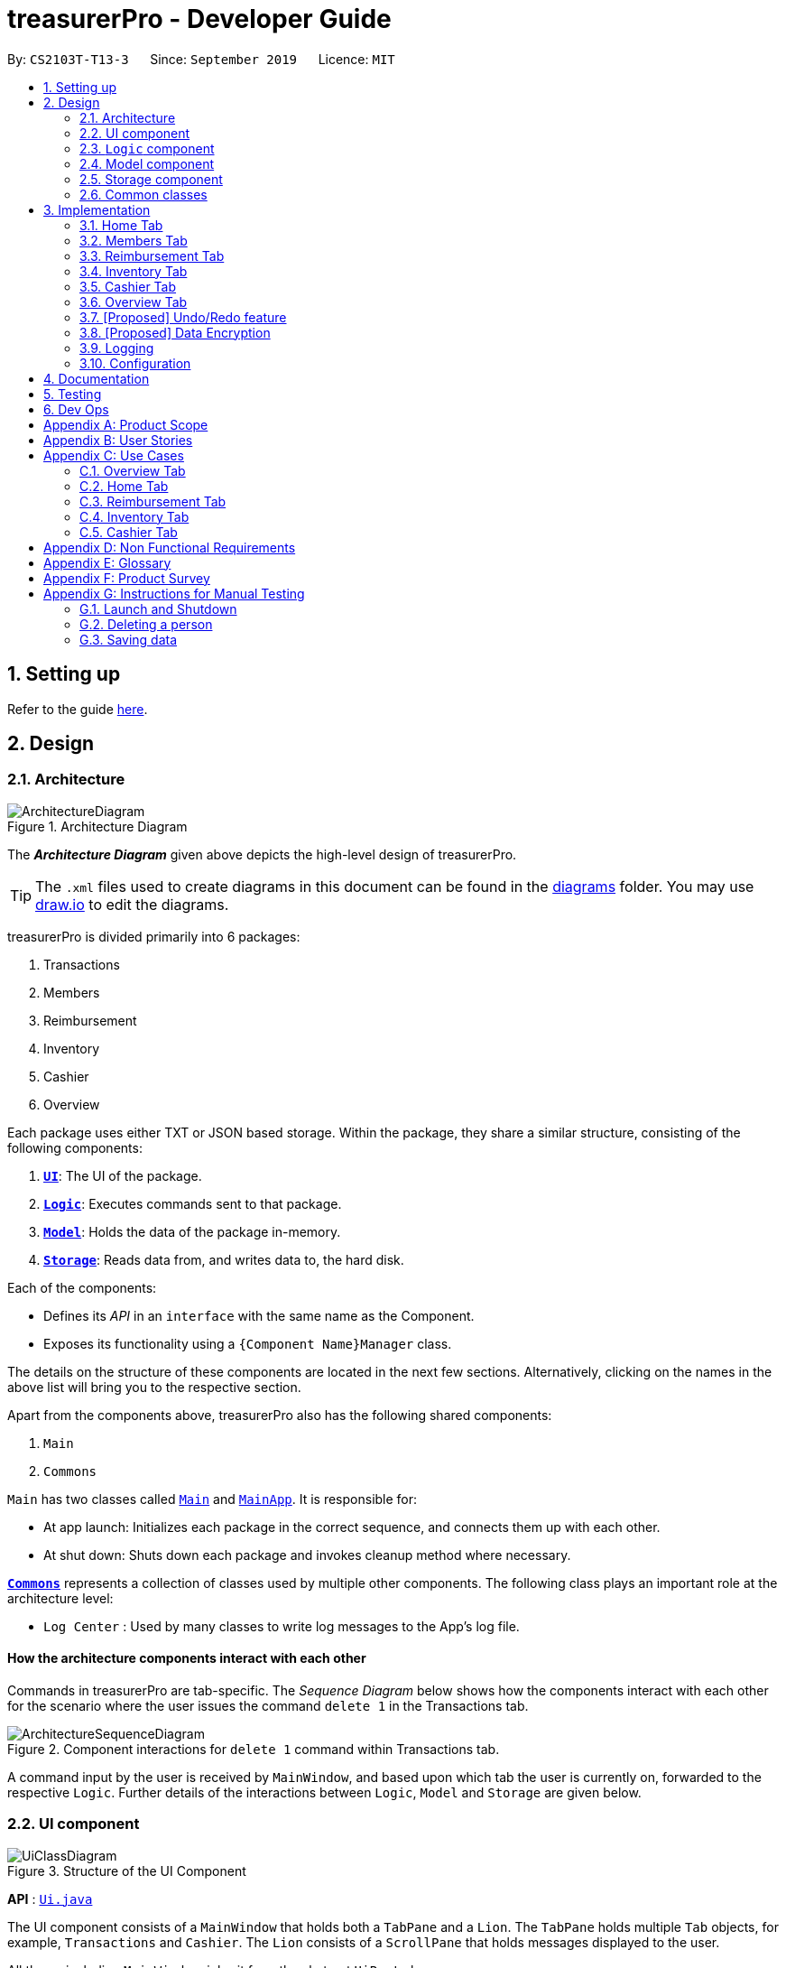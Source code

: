= treasurerPro - Developer Guide
:site-section: DeveloperGuide
:toc:
:toc-title:
:toc-placement: preamble
:sectnums:
:imagesDir: images
:stylesDir: stylesheets
:xrefstyle: full
ifdef::env-github[]
:tip-caption: :bulb:
:note-caption: :information_source:
:warning-caption: :warning:
endif::[]
:repoURL: https://github.com/AY1920S1-CS2103T-T13-3/main/tree/master

By: `CS2103T-T13-3`      Since: `September 2019`      Licence: `MIT`

== Setting up

Refer to the guide <<SettingUp#, here>>.

== Design

[[Design-Architecture]]
=== Architecture

.Architecture Diagram
image::ArchitectureDiagram.png[]

The *_Architecture Diagram_* given above depicts the high-level design of treasurerPro.

[TIP]
The `.xml` files used to create diagrams in this document can be found in the link:{repoURL}/docs/diagrams/[diagrams] folder.
You may use link:draw.io[draw.io] to edit the diagrams.

treasurerPro is divided primarily into 6 packages:

. Transactions
. Members
. Reimbursement
. Inventory
. Cashier
. Overview

Each package uses either TXT or JSON based storage. Within the package, they share a similar structure,
consisting of the following components:

. <<Design-Ui,*`UI`*>>: The UI of the package.
. <<Design-Logic,*`Logic`*>>: Executes commands sent to that package.
. <<Design-Model,*`Model`*>>: Holds the data of the package in-memory.
. <<Design-Storage,*`Storage`*>>: Reads data from, and writes data to, the hard disk.

Each of the components:

* Defines its _API_ in an `interface` with the same name as the Component.
* Exposes its functionality using a `{Component Name}Manager` class.

The details on the structure of these components are located in the next few sections.
Alternatively, clicking on the names in the above list will bring you to the respective section.

Apart from the components above, treasurerPro also has the following shared components:

. `Main`
. `Commons`

`Main` has two classes called link:{repoURL}/src/main/java/seedu/address/Main.java[`Main`] and link:{repoURL}/src/main/java/seedu/address/MainApp.java[`MainApp`].
It is responsible for:

* At app launch: Initializes each package in the correct sequence, and connects them up with each other.
* At shut down: Shuts down each package and invokes cleanup method where necessary.

<<Design-Commons,*`Commons`*>> represents a collection of classes used by multiple other components.
The following class plays an important role at the architecture level:

* `Log Center` : Used by many classes to write log messages to the App's log file.

[discrete]
==== How the architecture components interact with each other

Commands in treasurerPro are tab-specific.
The _Sequence Diagram_ below shows how the components interact with each other for the scenario where the user issues
the command `delete 1` in the Transactions tab.

.Component interactions for `delete 1` command within Transactions tab.
image::ArchitectureSequenceDiagram.png[]

A command input by the user is received by `MainWindow`, and based upon which tab the user is currently on, forwarded to
the respective `Logic`. Further details of the interactions between `Logic`, `Model` and `Storage` are given below.

[[Design-Ui]]
=== UI component

.Structure of the UI Component
image::UiClassDiagram.png[]

*API* : link:{repoURL}/src/main/java/seedu/address/ui/Ui.java[`Ui.java`]

The UI component consists of a `MainWindow` that holds both a `TabPane` and a `Lion`.
The `TabPane` holds multiple `Tab` objects, for example, `Transactions` and `Cashier`.
The `Lion` consists of a `ScrollPane` that holds messages displayed to the user.

All these, including `MainWindow`, inherit from the abstract `UiPart` class.

The `UI` component uses JavaFx UI framework.
The layout of these UI parts are defined in matching `.fxml` files that are in the `src/main/resources/view` folder.
For example, the layout of the link:{repoURL}/src/main/java/seedu/address/ui/MainWindow.java[`MainWindow`] is specified in link:{repoURL}/src/main/resources/view/MainWindow.fxml[`MainWindow.fxml`]

The `UI` component:

* Executes user commands using the respective package's `Logic` component.
* Updates itself with modified data whenever changes are made by the user.

[[Design-Logic]]
=== `Logic` component
This section will show the structures of the `Logic` Component of the different tabs.
The diagram below shows a generalised view of the `Logic` component within each package.

[[fig-LogicClassDiagram]]
.Structure of the `Logic` Component
image::LogicClassDiagram.png[]

An outline of how a command is processed through `Logic` is as follows:

. `Logic` uses the tab's `Parser` class to parse the user command.
. This results in a `Command` object which is executed by the `LogicManager`.
. The command execution can affect the `Model` (e.g. adding a person, transaction).
. The result of the command execution is encapsulated as a `CommandResult` object which is passed back to the `Ui` (not depicted).

A general sequence diagram depicting the above outline is shown below:

.Sequence Diagram for execution within `Logic`.
image::GeneralSequenceDiagram.png[]

Further details on the implementation of the `Parser` and `Command` can be found below in <<RTLogic, Section 2.3.1. Home and Reimbursement Tab>>,
<<ICLogic, Section 2.3.2. Inventory and Cashier Tab>> and <<PLogic, Section 2.3.3. Members Tab>> below.

[[RTLogic]]
==== Home and Reimbursement Tab
This section will show further details of the `Logic` Component of the Home and Reimbursement Tabs.
Given below is a Class Diagram showing the structure of `Parser` within the `Logic` component:

.Structure of `Parser` for Transaction and Reimbursement Tab.
image::LogicForR&T.png[]

[NOTE]
The `XYZTabParser` represents the `TransactionTabParser` for the Home Tab and `ReimbursementTabParser` for the Reimbursement
Tab.

The parsers represented by the `ABCParser` and `DEFParser`:

`ABCParser`:

* Transaction Tab:
** `EditCommandParser`
** `AddCommandParser`
** `DeleteCommandParser`

* Reimbursement Tab:
** `FindCommandParser`
** `DoneCommandParser`
** `DeadlineCommandParser`

`DEFParser`

* Transaction Tab:
** `FindCommandParser`
** `SortCommandParser`

* Reimbursement Tab:
** `BackCommandParser`
** `ExitCommandParser`
** `SortCommandParser`


[[ICLogic]]
==== Inventory and Cashier Tab
To be filled in by the respective members :)

[[PLogic]]
This section will show further details of the `Logic` Component of the Members Tab.
This is integrated from the existing `AddressBook`.
Given below is a Class Diagram showing the structure of `Parser` within the `Logic` Component:

.Structure of `Parser` for Members Tab.
image::LogicForAB.png[]

[[Design-Model]]
=== Model component

.Structure of the Model Component
image::ModelClassDiagram.png[]

*API* : link:{repoURL}/src/main/java/seedu/address/model/Model.java[`Model.java`]

The `Model`,

* stores a `UserPref` object that represents the user's preferences.
* stores the Address Book data.
* exposes an unmodifiable `ObservableList<Person>` that can be 'observed' e.g. the UI can be bound to this list so that the UI automatically updates when the data in the list change.
* does not depend on any of the other three components.

[NOTE]
As a more OOP model, we can store a `Tag` list in `Address Book`, which `Person` can reference.
This would allow `Address Book` to only require one `Tag` object per unique `Tag`, instead of each `Person` needing their own `Tag` object.
An example of how such a model may look like is given below. +

image:BetterModelClassDiagram.png[]

[[Design-Storage]]
=== Storage component

.Structure of the Storage Component
image::StorageClassDiagram.png[]

*API* : link:{repoURL}/src/main/java/seedu/address/storage/Storage.java[`Storage.java`]

The `Storage` component,

* can save `UserPref` objects in json format and read it back.
* can save the Address Book data in json format and read it back.

[[Design-Commons]]
=== Common classes

Classes used by multiple components are in the `seedu.addressbook.commons` package.

[[Implementation]]
== Implementation
This section describes some noteworthy details on how certain features are implemented and works.
There are a total of 6 tabs in our application for each feature: Home Tab, Members Tab, Reimbursement Tab,
Inventory Tab, Cashier Tab, Overview Tab.

=== Home Tab
This tab will help to show records of individual transactions from miscellaneous spending, revenue from sales and
cost of buying items to sell. Each transaction will require an input of its date, description, category, amount
and member that is accountable for it.

Revenue from each cashier checkout will also be automatically inputted as
a transaction with positive amount in this tab with the person being the cashier. The inputted transactions that corresponds to
a spending with a negative amount will be tabulated for each member in the reimbursement tab to keep track of reimbursements.

==== Add Command feature
This command requires access to the `Model` of the
person package which the `AddressBook` implementation is contained in. All fields in the transactions are compulsory
to be inputted by the user: date, description, category, amount, person full name. The person's name inputted
has to match a name already existing in the `AddressBook` which is shown in our Members Tab.

The following sequence diagram shows how the `AddCommand` works and is the reference from <<GeneralLogicSD, Interactions Inside the Logic Component for a Command>>:

.Sequence Diagram of Add Command in Home Tab (transaction package)

image::HomeAddCommandSD.png[]


In addition, the `resetPredicate()` method from `ModelManager` is called in the `AddCommand`. Thus, the UI table will immediately shows the full
transaction list regardless of the list shown at the start of the activity diagram. If the prior command was a Find Command,
then the list in the beginning of the activity diagram would be a filtered list but after the add command is executed,
the full list of transactions would be shown.

After the command is executed, the `LogicManager` updates the in-app list of transactions via the `ModelManager` and updates
the data file via the `StorageManager`. The following sequence diagram shows how the updating of the list of transactions in the app and
in the data file:
[[UpdateTL]]
.Sequence Diagram of updating the transaction list in Home Tab (transaction package)

image::HomeAddCommandMMSM.png[]

[NOTE]
This update of the list of transactions is done for every command that is executed successfully in the Home Tab.

Finally, the `StorageManager` and `ModelManager` inside the Reimbursement package will be updated with the latest list of transactions
to generate an updated list of reimbursements for the user to view in the Reimbursement Tab. The following sequence diagram shows how
the Reimbursement Tab is updated:
[[update-reimbursement]]
.Sequence Diagram of updating the reimbursement list in Reimbursement Tab (transaction package)

image::HomeUpdateReimbursement.png[]

[NOTE]
This update of the Reimbursement Tab is done for every command after the list of transactions is updated (shown in <<UpdateTL, Sequence Diagram of updating the transaction list in Home Tab>>) when there is a command executed successfully in the Home Tab.

To better illustrate the flow of events from the moment a user inputs a command till the completion of the command,
the activity diagram for the Add Command is shown below:

.Activity Diagram of Add Command in Home Tab (transaction package)

image::HomeTabActivityDiagramAddCommand.png[]

As shown, when a user does not input all the compulsory fields or input a name that does not match anyone in
the `AddressBook`, a response to inform the user of the incorrect input is shown and when a successful addition is
done, a response message is shown as well by our mascot, Leo.

Since the reimbursement tab tabulates the amount to be reimbursed to a person, if the inputted amount is a negative
amount to indicate a spending that needs to be reimbursed, the reimbursement tab will update and show this record.

==== Delete Command Feature
The Delete Command is facilitated by the `VersionedtreasurerPro`. This feature allows for 2 types of deletion, by
the index shown in the table or by the person's name. Inputting the person's name will cause all transactions linked to
that person to be deleted.

The following sequence diagram shows how the delete by name command works:

.Sequence Diagram of Delete Command in Home Tab (transaction package)

image::HomeDeleteNameCommand.png[]

In addition, the `resetPredicate()` method in `ModelManager` is not called in the `DeleteNameCommand`. Thus, the UI table will continue to show the
filtered transaction list. If the prior input is a Find Command and the list at the start of the activity diagram shows
a filtered list by the Find Command's keywords, it will continue to show the filtered list at the end of the command.
To view the full transaction list, the user would be required to input the
Back Command where `BackCommand` calls `resetPredicate()`. The sequence diagram for the `BackCommand` is shown at <<BackCommandSD, 3.1.3 BackCommand>>

==== Back Command Feature

The `BackCommand` is not initialised by a specific command parser as shown in as shown in <<GeneralLogicSD, Interactions Inside the Logic Component for a Command>>
but initialised by the `TransactionTabParser` instead.
The following detailed sequence diagram shows how the back command works:
[[BackCommandSD]]
.Sequence Diagram of Back Command in Home Tab (transaction package)

image::HomeTabBackCommandSequenceDiagram.png[]

After this, the list of transactions and reimbursement tab is updated as shown in <<updateTL, Figure 11>> and <<update-reimbursement,Figure 12>>
respectively.
The delete by index implementation would be similar but does not require interaction with the `Model` from the
`AddressBook` in the person package.

The following activity diagram shows the steps needed to delete a new transaction:

.Activity Diagram of Delete Command in Home Tab (transaction package)

image::HomeTabActivityDiagramDeleteCommand.png[]

The above activity diagram assumes the index to be within the bounds of the table but if it is not, a response will
be shown about the incorrect input. Also, as shown above, response on other incorrect inputs will also be shown.
When a successful deletion is done, a response message is shown as well.

//==== Sort Command Feature
//The Sort Command is facilitated by the `VersionedtreasurerPro`. This feature allows for 3 types of sort, by name in
//alphabetical order, by amount (from most to least) and by date (from oldest to most recent).

//The following sequence diagram shows how the sort command works:

//.Sequence Diagram of Sort Command in Home Tab (transaction package)

//image::HomeTabSortCommandSequenceDiagram.png[]

//When a user inputs the sort command, it is only checked that it is one of the 3 types or it will show a response about
//the incorrect user input. When it is successfully sorted, there will also be a response message shown.

//Similar to the Delete Command, since the `resetPredicate()` method is not called as shown, the UI table will
//continue to show the filtered transaction list if the prior input is a Find Command and the list at the start
//of the activity diagram shows a filtered list by the Find Command's keywords.
//To view the full transaction list, the user would have to input the
//Back Command that calls `resetPredicate()`.

=== Members Tab
This tab will help to keep track of the contact details of members in the club or society for the treasurer.

==== Delete Command Feature
The Delete Command is facilitated by the `VersionedtreasurerPro`. This feature allows for deletion by
the index shown in the `Members Tab`. This tab integrates the existing `AddressBook`.

The following sequence diagram shows how the delete command works:

.Sequence Diagram of Delete Command in Member Tab (transaction package)

image::DeleteSequenceDiagram.png[]

NOTE: The lifeline for `DeleteCommandParser` should end at the destroy marker (X) but due to a limitation of PlantUML, the lifeline reaches the end of diagram.

Before, the deletion is done, there will be a check to the `TransactionModel` to ensure that the member is not linked
to any transaction records since every transaction must be linked to a `Person` in the `Members Tab` (`AddressBook`).


=== Reimbursement Tab
This tab helps to show reimbursements
that the user has not paid to a person.
Each reimbursement is auto extracted from transactions and grouped by person in transactions.
So, each reimbursement shows the total amount that the user needs to reimburse a person.
And there can not be two reimbursements that refer to the same person.

The user can add deadline to a reimbursement, mark a reimbursement,
find a reimbursement and sort reimbursements.

==== Deadline Command feature
This command is used to add a deadline date to a reimbursement for a person.
Deadline command requires access to the `Model` of the
person package which the `AddressBook` implementation is contained in.
Deadline field should be provided in a valid date format. The
person's name inputted has to match a person's name already existing in the `Reimbursement` which is shown in our Reimbursement
Tab.

The following sequence diagram shows the execution of deadline command:

.Sequence Diagram of Deadline Command in Reimbursement Tab (reimbursement package)
image::Reimbursement/ReimbursementDeadlineCommandSD.png[]

As shown, a user needs to add a deadline to a reimbursement by specifying
the person's name and providing a date.
The `DeadlineCommandParser` creates a `DeadlineCommand` with person and deadline date information.
This `DeadlineCommand` is returned back to `LogicManager` of reimbursement and is executed by calling `addDeadline` method in
`ModelManager`. After the operations, `LogicManager` gets updated reimbursement list from `ModelManager` and displays the deadline in reimbursement list.
After that, the deadline is saved into a `.txt` file.

.Activity Diagram of Deadline Command in Reimbursement Tab (reimbursement package)
image::Reimbursement/ReimbursementTabActivityDiagramDeadlineCommand.png[]

As shown by the above activity diagram, when a user inputs a person who does not exist in any
reimbursement or keys in an invalid data format, our app displays the expected format of the deadline command.
Otherwise, when the execution is successful,
a response informs the user that deadline is successfully added to the reimbursement.

==== Find Command feature
This command is used to find a reimbursement that contains the person's name.
Find command requires access to `Model` of the
person package which the `AddressBook` implementation is contained in.
Person field should be provided and the person's name should exist in reimbursement list.

.Sequence Diagram of Find Command in Reimbursement Tab (reimbursement package)
image::Reimbursement/ReimbursementFindCommandSD.png[]

A user needs to find a reimbursement by providing the person's name.
As shown in the above figure, `FindCommand` is executed by calling `findReimbursement` method in
`ModelManager`. After the operations, that reimbursement is returned
and reimbursement tab only shows a `filteredList` which contains this single reimbursement.

[[ReimbursementTabActivityDiagramFindCommand]]
.Activity Diagram of Find Command in Reimbursement Tab (reimbursement package)
image::Reimbursement/ReimbursementTabActivityDiagramFindCommand.png[]

The above activity diagram shows the steps needed for find command.
The person's name is checked whether it exists in reimbursement list.
If not, our app informs the user that command is incorrect. If command is valid, the reimbursement
is found and displayed in the tab.

==== Back Command feature
This command is used to return to the original list after executing find command

.Sequence Diagram of Back Command in Reimbursement Tab (reimbursement package)
image::Reimbursement/ReimbursementBackCommandSD.png[]

`BackCommand` execution updates `filteredList` inside `ModelManager` to the original full `reimbursementList`.
After the operations, the original full reimbursement list is displayed.

==== Done Command feature
This command is used to mark a reimbursement that has been done.
Done command requires access to `Model` of the
person package which the `AddressBook` implementation is contained in.
Person field should be provided and the person's name should exist in reimbursement list.

[[ReimbursementDoneCommandSD]]
.Sequence Diagram of Done Command in Reimbursement Tab (reimbursement package)
image::Reimbursement/ReimbursementDoneCommandSD.png[]

A user needs to mark a reimbursement as done by specifying the person's name for the specific reimbursement.
The `DeadlineCommandParser` creates a `DoneCommand` with person's information.
As shown in the above figure, `DoneCommand` is returned back to `LogicManager`
and it is executed by calling `doneReimbursement` method in
`ModelManager`. After the operations, that reimbursement is deleted from reimbursement list
and the status of transactions that consist of this reimbursement is updated to `True`.
Then the updated reimbursement list is displayed and this new list without that deleted reimbursement is saved.

The following figure shows how transactions' status is updated. Firstly, the reimbursement
which contains the person's name updates status of all transactions that made up of the reimbursement.
Then `LogicManager` gets the updated transaction list and passes this list to `StorageManager`
of transaction tab to save it.

[[ReimbursementUpdateTransactionsSD]]
.Sequence Diagram of updating transactions in Reimbursement Tab (reimbursement package)
image::Reimbursement/ReimbursementUpdateTransactionsSD.png[]

<<ReimbursementTabActivityDiagramDoneCommand, The following activity diagram>> shows the steps needed for done command.
The person's name is checked whether it exists in reimbursement list.
If not, our app informs the user that command is incorrect. If command is valid, the reimbursement
containing the provided person's name is deleted from reimbursement list and will not be displayed.

[[ReimbursementTabActivityDiagramDoneCommand]]
.Activity Diagram of Done Command in Reimbursement Tab (reimbursement package)
image::Reimbursement/ReimbursementTabActivityDiagramDoneCommand.png[]

==== Sort Command feature
This command is used to sort reimbursements and the user can choose to sort based on name, amount or deadline.

.Sequence Diagram of Sort Command in Reimbursement Tab (reimbursement package)
image::Reimbursement/ReimbursementSortCommandSD.png[]

As shown in the above figure, `SortXYZCommand` is executed by calling `sortListByXYZ` method in
`ModelManager`. And reimbursement list is sorted using `SortByXYZ` comparator.
For `SortAmountCommand`, the list will be sorted in descending order of absolute value of amount.
For `SortNameCommand`, the list will be sorted in descending alphabetical order of person's name.
For `SortDeadlineCommand`, the list will be sorted in the order that nearest deadlines are at the front.

=== Inventory Tab

This tab will help to keep records of all items currently in the club’s possession.
Each item will require an input of its description, category, quantity, and cost per unit. Optionally, if the item is meant for
sale, the price can be inputted as well.

This is the overall Class Diagram of this tab:

.Class Diagram of Inventory Tab (inventory package)

image::InventoryTabClassDiagram.png[]

==== Add Item Feature
This features allows the adding of items to the inventory.

When adding a new item, the user is required to input the description, category, quantity and cost per unit of the item.
The only attribute that is optional is the price.

For an input to be valid, it must contain all four of the previously mentioned attributes, and the input for each attribute
must be of the correct type. For example, quantity and cost must be numbers. However, the attributes can be inputted in any
order.

The following sequence diagram shows how an add command works with the description, category, quantity, cost and price fields
present:

.Sequence Diagram of Add Command in Inventory Tab (inventory package)

_{ to be added }_

The following activity diagram displays the process of adding a new item to the inventory:

.Activity Diagram of Add Command in Inventory Tab (inventory package)

image::InventoryAddCommandActivityDiagram.png[]

As shown above, the input will be evaluated for its validity. If the input is not valid, the user will be informed through Leo
that the command was in an invalid format and reminded of the correct format.

Otherwise, the user will be informed through Leo that their input was successful, and the item will immediately be displayed in
the Table of the UI.

==== Delete Item Feature

==== Edit Item Feature

==== Sort Items Feature

==== [Proposed] Auto-Complete Feature

=== Cashier Tab
This tab will act as a shopping cart to add and record sales items that will be sold from the inventory. +
Upon every successful checkout, all the sales items sold will recorded as one transaction, which will subsequently be
appended to the list of transactions on the Home tab. +
In addition, the stock remaining in the inventory will be updated accordingly in the Inventory tab.

record the sales item sold from the inventory that will contribute
to the sales made.

Only sales items can be added to the cart. If the price of the item is zero, it is not available for sale. The
system will prohibit the addition of such an item to the cart.

Adding of a sales item to the cart will require an input of its description and quantity. An optional field for
category is provided to guide the cashier to find the desired item.
Before every checkout, an existing person on the `Members Tab` must be set as the cashier-in-charge.

Revenue from every checkout will also be automatically inputted as
a positive transaction in `Home tab` with the cashier being the person-in-charge. For every sales made,
the quantity of each item will be updated accordingly in the `Inventory Tab`.

This is the overall Class Diagram of this tab:

.Class Diagram of Cashier Tab (cashier package)

image::UMLCashierTab.png[]

==== Add Sales Item Feature
This feature allows the adding of sales items to the cart.

Only description and quantity fields are required to be inputted by the user. If the category field
is input with other incomplete description and quantity fields, suggestions according to the specified category
would be shown by Leo, the assistant.

For the description field to be valid, it must match the description of an item in the inventory that is listed for
sale. For quantity field, the quantity specified must be positive and checks will be made to ensure that there is
sufficient stock in the inventory.

The following sequence diagram shows how an add command works with the description and quantity fields present:

.Sequence Diagram of Add Command (cashier package)

image::AddCommandCashierSeqDiag.png[]

As shown, when the user input an invalid description or quantity field without any category field, an appropriate response
message will be shown accordingly. If the category field is specified, suggestions according to that category
would be shown.
Checks will be done by the `Cashier Model` to ensure that the item specified is available for sale.

If description and quantity field are both valid, a response message will be shown, informing the user of the successful
addition of the sales item.

The following activity diagram shows the steps proceeding after the user input an add command:

.Activity Diagram of Add Command (cashier package)

image::AddCommandCashierActivityDiag.png[]

==== Edit Feature
This feature allows the editing of the quantity of sales item that are already added to the cart.
There are two ways to edit - by index or by description.

To edit by index, it will require an input consisting of the index and quantity fields. The specified index
should be row index of the item in the table shown on the Cashier tab.

To edit by description, it will require an input consisting of the description and quantity fields. The specified
description should match the description of an item in the table.

For the index field to be valid, it must be a positive integer and be within the size of the
table shown on the Cashier tab. For the quantity field to be valid, it must not exceed the stock
available in the inventory.

The following sequence diagram shows how an edit command works:

.Sequence Diagram of Edit Command (cashier package)

image::EditCommandCashierSeqDiag.png[]

If the inputted field are valid, a response message will be shown, informing the user of the successful
updating of the sales item.

As shown below, if the description of the item has been input, the model will return the index of that item
according to the specified description.

The following activity diagram shows the process after the user input an edit command:

.Activity Diagram of Edit Command (cashier package)

image::EditCommandCashierActivityDiag.png[]

==== Delete Feature
This feature allows the deleting of the items in the table shown on the Cashier tab.

To edit a specific item in the table, the only field required is the row index of the item in the table.

The following sequence diagram shows how a delete command works:

.Sequence Diagram of Delete Command (cashier package)

image::DeleteCommandCashierSeqDiag.png[]

If the index field is valid, the cashier model will delete the item from the sales list. The item will also be removed
from the table shown. A message informing the user of successful deletion will then be shown.

The following activity diagram shows the steps after the user input a delete command:

.Activity Diagram of Delete Command (cashier package)

image::DeleteCommandCashierActivityDiag.png[]

==== Setting the Cashier Feature
 This feature allows an existing person in the `Address Book` to be set as a cashier. The only field required is
 the name of an existing person.

`Members Tab` shows a list of existing members of the organisation.
To set a cashier, the specified person must be found on the `Members Tab`.

The following sequence diagram shows how the command works:

.Sequence Diagram of Set Cashier Command (cashier package)

image::SetCashierCommandCashierSeqDiag.png[]

If the person's name cannot be found in the `Model` of the person package, a response message will be shown by Leo,
informing the user that there is no such person. To input the person, the user have to add the details of the
person under the `Members Tab`.

If the specified name is valid, the `Model` of the cashier package will set the person as cashier.
After the cashier is set successfully, a response message will show, informing the user that the
cashier has been set successfully.

The following activity diagram shows the steps after the user input a set cashier command:

.Activity Diagram of Set Cashier Command (cashier package)

image::SetCashierCommandCashierActivityDiag.png[]

==== Checkout Feature
This feature confirms all the sales items in the table as sold and records the whole cart as a
transaction under the `Sales` category.

The `Transaction Tab` will be updated with the new transaction labelled as `Sales Items`.

The remaining stock of the sales items sold will be updated on the `Inventory Tab`.

The following sequence diagram shows how the checkout command works:

.Sequence Diagram of Checkout Command (cashier package)

image::CheckoutCommandCashierSeqDiag.png[]

As shown below, if the amount inputted is valid and the cashier has been set, the `Cashier Model` will create a new
transaction of the sales made. The remaining stock in the inventory will also be updated accordingly.
A clear command will then be called to clear all the sales items on the tab.

The `Cashier Logic` will write the updated inventory list and newly-generated transaction to the relevant data files.
To update the view on the `Inventory Tab` and `Transaction Tab`, transaction will be added to the transaction model and
`readInUpdatedList()` method of inventory model will called to read in the entire inventory data file.

The following activity diagram shows the steps after the user input a checkout command:

.Activity Diagram of Checkout Command (cashier package)

image::CheckoutCommandCashierActivityDiag.png[]

==== Clear Feature
This feature clears all the sales items in the table. This command is called after the cart has been checkout.
It can also be called by the user.

There is no required fields.

image::ClearCommandCashierSeqDiag.png[]

As shown below, after the clear command is called, the table will be emptied and the cashier will be set to null.

The following activity diagram shows the steps after the user input a clear command:

.Activity Diagram of Clear Command (cashier package)

image::ClearCommandCashierActivityDiag.png[]

=== Overview Tab

This tab displays summary statistics for the data within treasurerPro. There are four main statistics shown:

. Expense Summary: Pie chart of expenditure by category.
. Inventory Summary: Pie chart of inventory by category.
. Sales Summary: Bar chart of sales by months.
. Budget Overview: Line chart of budget remaining by months.

The above summaries are automatically updated whenever new data is entered from any of the other tabs.

The class diagram for this package is shown as follows:

==== Set command
For each summary statistic, the user may set targets that they plan to achieve/abide by.

// tag::undoredo[]
=== [Proposed] Undo/Redo feature

==== Proposed Implementation

The undo/redo mechanism is facilitated by `VersionedAddressBook`.
It extends `AddressBook` with an undo/redo history, stored internally as an `addressBookStateList` and `currentStatePointer`.
Additionally, it implements the following operations:

* `VersionedAddressBook#commit()` -- Saves the current address book state in its history.
* `VersionedAddressBook#undo()` -- Restores the previous address book state from its history.
* `VersionedAddressBook#redo()` -- Restores a previously undone address book state from its history.

These operations are exposed in the `Model` interface as `Model#commitAddressBook()`, `Model#undoAddressBook()` and `Model#redoAddressBook()` respectively.

Given below is an example usage scenario and how the undo/redo mechanism behaves at each step.

Step 1. The user launches the application for the first time.
The `VersionedAddressBook` will be initialized with the initial address book state, and the `currentStatePointer` pointing to that single address book state.

image::UndoRedoState0.png[]

Step 2. The user executes `delete 5` command to delete the 5th person in the address book.
The `delete` command calls `Model#commitAddressBook()`, causing the modified state of the address book after the `delete 5` command executes to be saved in the `addressBookStateList`, and the `currentStatePointer` is shifted to the newly inserted address book state.

image::UndoRedoState1.png[]

Step 3. The user executes `add n/David ...` to add a new person.
The `add` command also calls `Model#commitAddressBook()`, causing another modified address book state to be saved into the `addressBookStateList`.

image::UndoRedoState2.png[]

[NOTE]
If a command fails its execution, it will not call `Model#commitAddressBook()`, so the address book state will not be saved into the `addressBookStateList`.

Step 4. The user now decides that adding the person was a mistake, and decides to undo that action by executing the `undo` command.
The `undo` command will call `Model#undoAddressBook()`, which will shift the `currentStatePointer` once to the left, pointing it to the previous address book state, and restores the address book to that state.

image::UndoRedoState3.png[]

[NOTE]
If the `currentStatePointer` is at index 0, pointing to the initial address book state, then there are no previous address book states to restore.
The `undo` command uses `Model#canUndoAddressBook()` to check if this is the case.
If so, it will return an error to the user rather than attempting to perform the undo.

The following sequence diagram shows how the undo operation works:

image::UndoSequenceDiagram.png[]

NOTE: The lifeline for `UndoCommand` should end at the destroy marker (X) but due to a limitation of PlantUML, the lifeline reaches the end of diagram.

The `redo` command does the opposite -- it calls `Model#redoAddressBook()`, which shifts the `currentStatePointer` once to the right, pointing to the previously undone state, and restores the address book to that state.

[NOTE]
If the `currentStatePointer` is at index `addressBookStateList.size() - 1`, pointing to the latest address book state, then there are no undone address book states to restore.
The `redo` command uses `Model#canRedoAddressBook()` to check if this is the case.
If so, it will return an error to the user rather than attempting to perform the redo.

Step 5. The user then decides to execute the command `list`.
Commands that do not modify the address book, such as `list`, will usually not call `Model#commitAddressBook()`, `Model#undoAddressBook()` or `Model#redoAddressBook()`.
Thus, the `addressBookStateList` remains unchanged.

image::UndoRedoState4.png[]

Step 6. The user executes `clear`, which calls `Model#commitAddressBook()`.
Since the `currentStatePointer` is not pointing at the end of the `addressBookStateList`, all address book states after the `currentStatePointer` will be purged.
We designed it this way because it no longer makes sense to redo the `add n/David ...` command.
This is the behavior that most modern desktop applications follow.

image::UndoRedoState5.png[]

The following activity diagram summarizes what happens when a user executes a new command:

image::CommitActivityDiagram.png[]

==== Design Considerations

===== Aspect: How undo & redo executes

* **Alternative 1 (current choice):** Saves the entire address book.
** Pros: Easy to implement.
** Cons: May have performance issues in terms of memory usage.
* **Alternative 2:** Individual command knows how to undo/redo by itself.
** Pros: Will use less memory (e.g. for `delete`, just save the person being deleted).
** Cons: We must ensure that the implementation of each individual command are correct.

===== Aspect: Data structure to support the undo/redo commands

* **Alternative 1 (current choice):** Use a list to store the history of address book states.
** Pros: Easy for new Computer Science student undergraduates to understand, who are likely to be the new incoming developers of our project.
** Cons: Logic is duplicated twice.
For example, when a new command is executed, we must remember to update both `HistoryManager` and `VersionedAddressBook`.
* **Alternative 2:** Use `HistoryManager` for undo/redo
** Pros: We do not need to maintain a separate list, and just reuse what is already in the codebase.
** Cons: Requires dealing with commands that have already been undone: We must remember to skip these commands.
Violates Single Responsibility Principle and Separation of Concerns as `HistoryManager` now needs to do two different things.
// end::undoredo[]

// tag::dataencryption[]
=== [Proposed] Data Encryption

_{Explain here how the data encryption feature will be implemented}_

// end::dataencryption[]

=== Logging

We are using `java.util.logging` package for logging.
The `LogsCenter` class is used to manage the logging levels and logging destinations.

* The logging level can be controlled using the `logLevel` setting in the configuration file (See <<Implementation-Configuration>>)
* The `Logger` for a class can be obtained using `LogsCenter.getLogger(Class)` which will log messages according to the specified logging level
* Currently log messages are output through: `Console` and to a `.log` file.

*Logging Levels*

* `SEVERE` : Critical problem detected which may possibly cause the termination of the application
* `WARNING` : Can continue, but with caution
* `INFO` : Information showing the noteworthy actions by the App
* `FINE` : Details that is not usually noteworthy but may be useful in debugging e.g. print the actual list instead of just its size

[[Implementation-Configuration]]
=== Configuration

Certain properties of the application can be controlled (e.g user prefs file location, logging level) through the configuration file (default: `config.json`).

== Documentation

Refer to the guide <<Documentation#, here>>.

== Testing

Refer to the guide <<Testing#, here>>.

== Dev Ops

Refer to the guide <<DevOps#, here>>.

[appendix]
== Product Scope

*Target user profile*:

* has a need to manage a significant number of transactions, items in inventory and contacts
* prefer desktop apps over other types
* can type fast
* prefers typing over mouse input
* is reasonably comfortable using CLI apps

*Value proposition*: Provides money and reimbursement management specific for treasurers in a consolidated application

[appendix]
== User Stories

Priorities: High (must have) - `* * \*`, Medium (nice to have) - `* \*`, Low (unlikely to have) - `*`

[width="59%",cols="22%,<23%,<25%,<30%",options="header",]
|=======================================================================
|Priority |As a ... |I want to ... |So that I can...

|`* * *` |new user |add my CCA expenses with (when, where, how much, who`x) details |better manage expense history

|`* * *` |user |add a new transactions |

|`* * *` |user |add a new member|

|`* * *` |user |add a new inventory items|

|`* * *` |user |delete a transaction |remove entries that I no longer need

|`* * *` |user |delete a member |remove members that left the CCA

|`* * *` |user |delete an item from inventory |remove items keyed in wrongly

|`* * *` |user |edit entries when user mistype, or when updates are required |not have to delete and make a new one

|`* * *` |user |view an overview of all transactions and sales |budget for new events and check financial health

|`* * *` |user |find a person by name |locate details of persons without having to go through the entire list

|`* * *` |user |find a transaction by description |locate details of transactions without having to go through the entire list

|`* * *` |user |sort transactions by date, amount and alphabetical order of name of person who spent the amount |view and prioritise reimbursements of transactions

|`* * *` |user |an overview of the expenditure for each event| that I can keep track for future purposes or reporting to the school

|`* * *` |user |track individual sales at an event and tabulate total sales at the end of the day |

|`* * *` |user |find transactions by a single person and if reimbursment has been done|locate total amount of money to reimburse the person and keep track of reimbursements

|`* * *` |user |function to schedule goals and plan budget/spending |

|`* * *` |user |have information of the person I need to reimburse| easily find information to contact the person for reimbursement

|`* * *` |user|generate and export to print out overview reports of the financials| present it during board meetings and give it to other board directors

|`* * *` |user |have a cashier mode for another member who do sales input data directly in real time when the transaction is made | not spend extra time to collate their sales and revenue and key it in myself

|`* * *` |user |plan and estimate my budget for events by comparing with previous transactions|

|`* *` |user |can tag and see who I have to reimburse back to most urgently |

|`* *` |user |have a reminder pop up when I open the app of the reimbursements I have to do within this week from the current date |

|`*` |user |schedule deadlines in order to plan for events |

|`*` |user|auto complete for people already in database |know if I have to get their contact details to fill into the database later

|`*` |user |upload receipt proofs into the system| better check for validity of transaction and for security

|`*`|user |upload receipt proofs into the system| better check for validity of transaction and for security

|=======================================================================


[appendix]
== Use Cases

(For all use cases below, the *System* is the `treasurerPro (tP)` and the *Actor* is the `user`, unless specified otherwise)

=== Overview Tab

[discrete]
=== Use Case 1: Sets goals for expenditure, budget and sales

*Guarantees*

- Financial goals are only valid if they are a positive, non-zero amount
- Financial goals are aligned within a time period

*MSS*

1. The user arrives on the Overview tab
2. The user chooses to update the expenditure, budget or sales goal
3. The user keys in the amount to be set as the goal
4. The user keys in the period to be set for the goal (week, month, year)
5. The user sets the reset day/date for the goal
6. The overview updates with the new data
+
Use case ends.

*Extensions*

[none]
* 2a.
The user keys in an invalid goal to update
+
[none]
** 2a1. The system requests for a correct category to set goal for
** 2a2. User enters new category
** Steps 2a1. and 2a2. are repeated until user keys in correct data
+
Use case resumes from step 3.

* 3a.
The user keys in a negative amount
+
[none]
** 3a1. The system requests for a new, non-zero amount
** 3a2. User enters new amount
** Steps 3a1. and 3a2. are repeated until user keys in correct data
+
Use case resumes from step 4

* 4a.
The user keys in an invalid period
+
[none]
** 4a1. The system requests for a new response
** 4a2. User enters period for goal
** Steps 4a1. and 4a2. are repeated until user keys in correct data
+
Use case resumes from step 5

* 5a.
The user chooses an invalid reset day/date
+
[none]
** 5a1. The system requests for a new day/date
** 5a2. User enters new day/date
** Steps 5a1. and 5a2. are repeated until user keys in correct data
+
Use case resumes from step 6

[discrete]
=== Use Case 2: Sets reminders for expenditure limit/sales targets *Guarantees*

- Reminders are only valid if they are for a positive, non-zero amount

*MSS*

1. The user arrives on the Overview tab
2. The user chooses to set a reminder for their expense limits/sales targets
3. The user keys in the amount to be set as the goal
4. The overview updates with the new data
+
Use case ends

*Extensions*

[none]
* 2a.
The user keys in an invalid goal to update
+
[none]
** 2a1. The system requests for a correct category to set goal for
** 2a2. User enters new category
** Steps 2a1. and 2a2. are repeated until user keys in correct data
+
Use case resumes from step 3.

* 3a.
The user keys in a negative amount
+
[none]
** 3a1. The system requests for a new, non-zero amount
** 3a2. User enters new amount
** Steps 3a1. and 3a2. are repeated until user keys in correct data
+
Use case resumes from step 4

=== Home Tab

[discrete]
=== Use Case 3: Add a transaction

*Preconditions*

* User inputs spending as a negative amount and sales revenue is inputted as a positive amount
for the transaction.

*MSS*

1. User type in command field with add command
2. Lion replies with success message
3. Table shows list of transactions

*Extension*

[none]
* 2a.
Lion replies with wrong input message if input is invalid

[discrete]
=== Use Case 4: Delete a transaction by index

*Preconditions*

* There is transactions shown in the table

*MSS*

1. User type command in command field with the index
2. Lion replies with success message and info on all transactions
3. Table shows list of transactions


*Extension*

[none]
* 2a.
Lion replies with wrong input if invalid index inputted

* 3a.
User input back command for table to show all transactions if find command was prior to the
delete command

[discrete]
=== Use Case 4: Delete a transaction by the person's name

*Preconditions*

* There is transactions shown in the table

*MSS*

1. User type command in command field with the person's name
2. Lion replies with success message and info on all transactions
3. Table shows list of transactions


*Extension*

[none]
* 2a.
Lion replies with wrong input if invalid index inputted

* 3a.
User input back command for table to show all transactions if find command was prior to the
delete command

[discrete]
=== Use Case 5: Edit a transaction

*Preconditions*

* User inputs spending as a negative amount and sales revenue is inputted as a positive amount
for the transaction.

* There is transactions shown in the table


*MSS*

1. Type in command field
2. Lion replies with message
3. Table shows transactions

*Extension*

[none]
* 2a.
Lion replies with wrong input message if there is invalid index or person given

* 3a.
User input back command for table to show all transactions if find command was prior to the
delete command

[discrete]
=== Use Case 6: Sort transactions

*MSS*

1. Type in command field with sort command
2. Lion replies with success message
3. List is sorted


*Extension*

[none]
* 2a.
Lion replies with wrong input message if there invalid input

=== Reimbursement Tab

[discrete]
=== Use Case 7: Refresh and update reimbursement status

*Preconditions*

- User is on Reimbursement page
- Reimbursement page shows correct amount of reimbursement for each person by retrieving data from Transaction tab

*Guarantees*

- Reimbursement status is updated to “Completed” if the user confirms to update

*MSS*

1. The user goes to the ‘Reimbursement’ tab.
2. Refresh Reimbursement records
3. The user chooses to update the reimbursement status for a person.
4. System asks for confirmation
5. Reimbursement status is updated
+
Use case ends

*Extensions*

[none]
* 4a.
User agrees to confirm
+
Use case resumes from step 5

* 4b.
User disagrees to confirm
+
Use case ends

=== Inventory Tab

[discrete]
=== Use Case 8: Edit an item

*Guarantees*

- Index used must contain an item

*MSS*

1. Go to Inventory Tab
2. User types in the command line using the item’s index
3. Lion shows a success message and compares the old information to the new

*Extension*

[none]
* 1a.
Add a cancel/undo function
* 2a.
Add an error message if the index inputted does not have an item

[discrete]
=== Use Case 9: Calculate total profit

*Guarantees*

- Item must exist in the inventory and have a cost price and price

*MSS*

1. Go to Inventory Tab
2. User type in the command line

*Extension*

[none]
* 2a.
If typing “total” profit, the lion returns the sum of all price minus sum of all cost price
* 2b.
If just typing the index, the lion returns the total profit for that item

=== Cashier Tab

[discrete]
=== Use Case 10: Stores the information of transactions

*Guarantees*

- Transaction is valid only if the quantity in the inventory is more than or equal to the quantity keyed in.
- The type of item bought is already listed in the inventory

*MSS*

1. The user arrives on the ‘Cashier’ tab.
2. The user chooses to update the purchases made.
3. CS requests for details of the purchase.
4. User enters the requested details.
5. CS process the purchase and displays the amount change, if valid.
+
Use case ends.

*Extensions*

[none]
* 4a.
CS detects that the item is not listed in the inventory or quantity is insufficient
+
[none]
** 4a1. CS requests for valid item
** 4a2. User enters new item.
** 4a3. Steps 4a1 to 4a2 are repeated until data entered are correct.
** 4a4. Use case resumes from Step 5.

* *a.
At any time, User chooses to cancel the purchase made.
+
[none]
** *a1. CS requests for confirmation.
** *a2. User confirms the cancellation.
+
Use case ends.

[appendix]
== Non Functional Requirements

. Technical Requirements:
* Should work on any <<mainstream-os,mainstream OS>> as long as it has Java `11` or above installed.
* Should work on both 32-bit and 64-bit environments.
* Should be easy to navigate to other tabs
. Quality Requirements:
* Should be easy to pick up and intuitive for novice user
* A user with above average typing speed for regular English text (i.e. not code, not system admin commands) should be able to accomplish most of the tasks faster using commands than using the mouse.
* The messages the lion says should be understandable and not result in information overload
* The GUI should look neat and organised
* Should be intuitive and easy to understand and learn for a total novice
* Our mascot should be original or not copied
* Clear and grammatically correct English should be used throughout the program
. Process Requirements:
* Members should aim to do increments according to schedule
* Members should sound out when help is needed in their increments
* Members will be doing back-end first before proceeding to front-end designing
. Data Requirements:
* Should be able to store sufficient data for 1 year’s worth of transactions within a CCA
* Should be as much resistant to data loss as possible
* Should be able to read data quickly to prevent long loading times

[appendix]
== Glossary

[[mainstream-os]]
Mainstream OS::
Windows, Linux, Unix, OS-X

[[private-contact-detail]]
Private contact detail::
A contact detail that is not meant to be shared with others

[[transactions]]
Transactions::
Transactions include all the expenses spent and sales made.

[[inventory]]
Inventory::
Inventory refers to the items that are stored to be sold. It consists of item description and quantity left.

[appendix]
== Product Survey

*Product Name*

Author: ...

Pros:

* ...
* ...

Cons:

* ...
* ...

[appendix]
== Instructions for Manual Testing

Given below are instructions to test the app manually.

[NOTE]
These instructions only provide a starting point for testers to work on; testers are expected to do more _exploratory_ testing.

=== Launch and Shutdown

. Initial launch

.. Download the jar file and copy into an empty folder
.. Double-click the jar file +
Expected: Shows the GUI with a set of sample contacts.
The window size may not be optimum.

. Saving window preferences

.. Resize the window to an optimum size.
Move the window to a different location.
Close the window.
.. Re-launch the app by double-clicking the jar file. +
Expected: The most recent window size and location is retained.

_{ more test cases ... }_

=== Deleting a person

. Deleting a person while all persons are listed

.. Prerequisites: List all persons using the `list` command.
Multiple persons in the list.
.. Test case: `delete 1` +
Expected: First contact is deleted from the list.
Details of the deleted contact shown in the status message.
Timestamp in the status bar is updated.
.. Test case: `delete 0` +
Expected: No person is deleted.
Error details shown in the status message.
Status bar remains the same.
.. Other incorrect delete commands to try: `delete`, `delete x` (where x is larger than the list size) _{give more}_ +
Expected: Similar to previous.

_{ more test cases ... }_

=== Saving data

. Dealing with missing/corrupted data files

.. _{explain how to simulate a missing/corrupted file and the expected behavior}_

_{ more test cases ... }_

